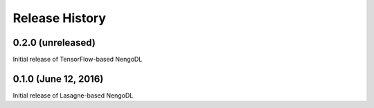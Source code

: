***************
Release History
***************

.. Changelog entries should follow this format:

   version (release date)
   ======================

   **section**

   - One-line description of change (link to Github issue/PR)

.. Changes should be organized in one of several sections:

   - Added
   - Changed
   - Deprecated
   - Removed
   - Fixed

0.2.0 (unreleased)
==================

Initial release of TensorFlow-based NengoDL

0.1.0 (June 12, 2016)
=====================

Initial release of Lasagne-based NengoDL
